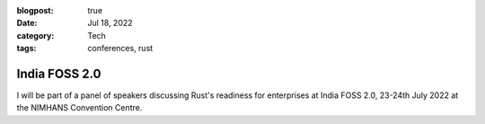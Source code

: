 :blogpost: true
:date: Jul 18, 2022
:category: Tech
:tags: conferences, rust

.. _india-foss-2.0:

========================
India FOSS 2.0
========================

I will be part of a panel of speakers discussing Rust's readiness for
enterprises at India FOSS 2.0, 23-24th July 2022 at the NIMHANS Convention
Centre.
